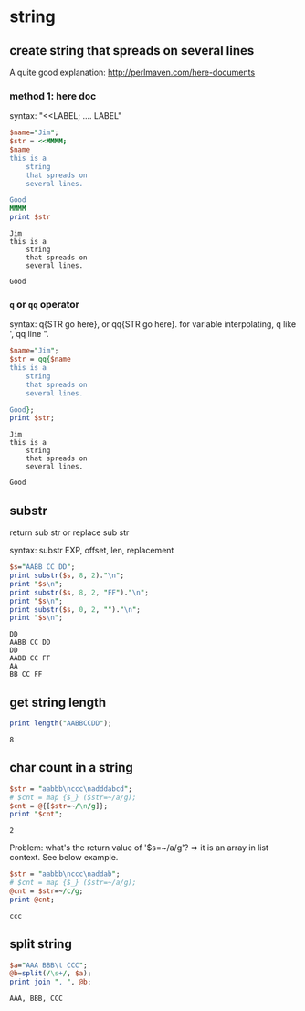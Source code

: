* string
** create string that spreads on several lines
   A quite good explanation: http://perlmaven.com/here-documents
*** method 1: here doc
    syntax: "<<LABEL; .... LABEL"
    
    #+begin_src perl :results output
    $name="Jim";
    $str = <<MMMM;
    $name
    this is a
        string
        that spreads on
        several lines.
    
    Good
    MMMM
    print $str
    #+end_src
    
    #+RESULTS:
    : Jim
    : this is a
    :     string
    :     that spreads on
    :     several lines.
    : 
    : Good
    
*** ~q~ or ~qq~ operator
    syntax: q{STR go here}, or qq{STR go here}.
    for variable interpolating, q like ', qq line ".

    #+begin_src perl :results output
    $name="Jim";
    $str = qq{$name
    this is a
        string
        that spreads on
        several lines.
    
    Good};
    print $str;
    #+end_src
    
    #+RESULTS:
    : Jim
    : this is a
    :     string
    :     that spreads on
    :     several lines.
    : 
    : Good
    
** substr
   return sub str or replace sub str

   syntax:
   substr EXP, offset, len, replacement

   #+begin_src perl :results output
   $s="AABB CC DD";
   print substr($s, 8, 2)."\n";
   print "$s\n";
   print substr($s, 8, 2, "FF")."\n";
   print "$s\n";
   print substr($s, 0, 2, "")."\n";
   print "$s\n";
   #+end_src

   #+RESULTS:
   : DD
   : AABB CC DD
   : DD
   : AABB CC FF
   : AA
   : BB CC FF

** get string length
   #+begin_src perl :results output
   print length("AABBCCDD");
   #+end_src

   #+RESULTS:
   : 8

** char count in a string
   #+begin_src perl :results output
   $str = "aabbb\nccc\nadddabcd";
   # $cnt = map {$_} ($str=~/a/g);
   $cnt = @{[$str=~/\n/g]};
   print "$cnt";
   #+end_src

   #+RESULTS:
   : 2

   Problem:
   what's the return value of '$s=~/a/g'?
   => it is an array in list context. See below example.
   #+begin_src perl :results output
   $str = "aabbb\nccc\naddab";
   # $cnt = map {$_} ($str=~/a/g);
   @cnt = $str=~/c/g;
   print @cnt;
   #+end_src

   #+RESULTS:
   : ccc

** split string
   #+begin_src perl :results output
   $a="AAA BBB\t CCC";
   @b=split(/\s+/, $a);
   print join ", ", @b;
   #+end_src

   #+RESULTS:
   : AAA, BBB, CCC

